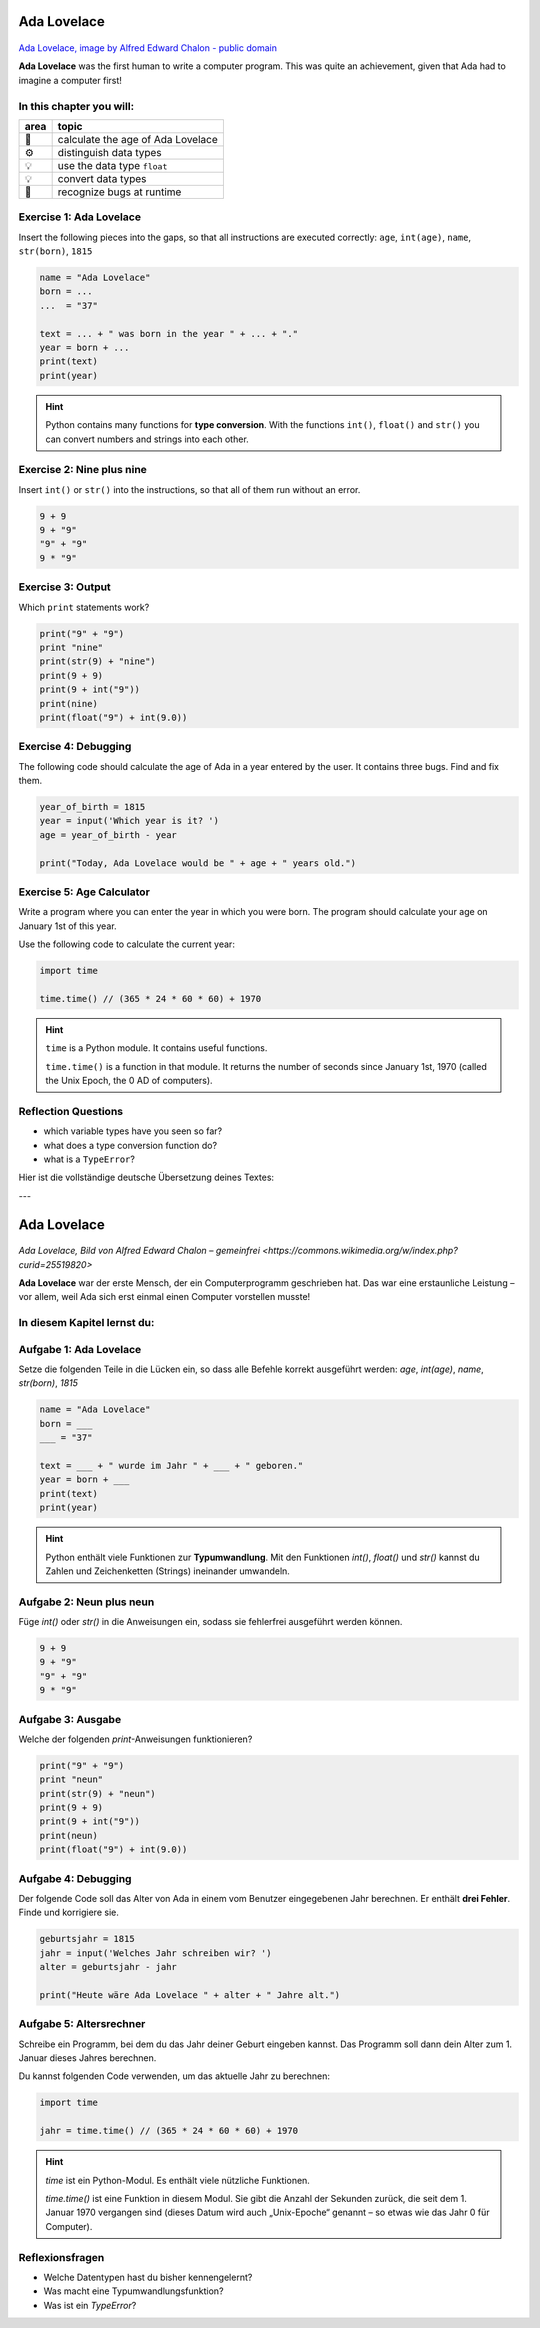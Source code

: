 Ada Lovelace
============

.. figure:: ada.jpg
   :alt: Ada Lovelace

`Ada Lovelace, image by Alfred Edward Chalon - public
domain <https://commons.wikimedia.org/w/index.php?curid=25519820>`__

**Ada Lovelace** was the first human to write a computer program.
This was quite an achievement, given that Ada had to imagine a computer first!


In this chapter you will:
-------------------------

==== =================================
area topic
==== =================================
🚀   calculate the age of Ada Lovelace
⚙    distinguish data types
💡    use the data type ``float``
💡    convert data types
🐞    recognize bugs at runtime
==== =================================


Exercise 1: Ada Lovelace
------------------------

Insert the following pieces into the gaps, so that all instructions are
executed correctly: ``age``, ``int(age)``, ``name``, ``str(born)``,
``1815``

.. code:: python3

   name = "Ada Lovelace"
   born = ...
   ...  = "37"

   text = ... + " was born in the year " + ... + "."
   year = born + ...
   print(text)
   print(year)

.. hint::

   Python contains many functions for **type conversion**.
   With the functions ``int()``, ``float()`` and ``str()`` you can convert
   numbers and strings into each other.


Exercise 2: Nine plus nine
--------------------------

Insert ``int()`` or ``str()`` into the instructions,
so that all of them run without an error.

.. code:: python3

   9 + 9
   9 + "9"
   "9" + "9"
   9 * "9"


Exercise 3: Output
------------------

Which ``print`` statements work?

.. code:: python3

   print("9" + "9")
   print "nine"
   print(str(9) + "nine")
   print(9 + 9)
   print(9 + int("9"))
   print(nine)
   print(float("9") + int(9.0))


Exercise 4: Debugging
---------------------

The following code should calculate the age of Ada in a year entered by
the user. It contains three bugs. Find and fix them.

.. code:: python3

   year_of_birth = 1815
   year = input('Which year is it? ')
   age = year_of_birth - year

   print("Today, Ada Lovelace would be " + age + " years old.")    


Exercise 5: Age Calculator
--------------------------

Write a program where you can enter the year in which you were born.
The program should calculate your age on January 1st of this year.

Use the following code to calculate the current year:

.. code:: python3

   import time

   time.time() // (365 * 24 * 60 * 60) + 1970

.. hint::

   ``time`` is a Python module. It contains useful functions.

   ``time.time()`` is a function in that module.
   It returns the number of seconds since January 1st, 1970
   (called the Unix Epoch, the 0 AD of computers).


Reflection Questions
--------------------

* which variable types have you seen so far?
* what does a type conversion function do?
* what is a ``TypeError``?


Hier ist die vollständige deutsche Übersetzung deines Textes:

---

Ada Lovelace
============

.. figure:: ada.jpg
   :alt: Ada Lovelace

`Ada Lovelace, Bild von Alfred Edward Chalon – gemeinfrei <https://commons.wikimedia.org/w/index.php?curid=25519820>`

**Ada Lovelace** war der erste Mensch, der ein Computerprogramm geschrieben hat.
Das war eine erstaunliche Leistung – vor allem, weil Ada sich erst einmal einen Computer vorstellen musste!

In diesem Kapitel lernst du:
----------------------------

======= ===========================================
Bereich Thema
======= ===========================================
🚀     das Alter von Ada Lovelace berechnen
⚙      Datentypen unterscheiden
💡     den Datentyp `float` verwenden
💡     Datentypen ineinander umwandeln
🐞     Laufzeitfehler erkennen
======= ===========================================


Aufgabe 1: Ada Lovelace
-----------------------

Setze die folgenden Teile in die Lücken ein, so dass alle Befehle korrekt ausgeführt werden:
`age`, `int(age)`, `name`, `str(born)`, `1815`

.. code:: python3

   name = "Ada Lovelace"
   born = ___
   ___ = "37"
   
   text = ___ + " wurde im Jahr " + ___ + " geboren."
   year = born + ___
   print(text)
   print(year)

.. hint::

   Python enthält viele Funktionen zur **Typumwandlung**.
   Mit den Funktionen `int()`, `float()` und `str()` kannst du Zahlen und Zeichenketten (Strings) ineinander umwandeln.

Aufgabe 2: Neun plus neun
-------------------------

Füge `int()` oder `str()` in die Anweisungen ein, sodass sie fehlerfrei ausgeführt werden können.

.. code:: python3

   9 + 9
   9 + "9"
   "9" + "9"
   9 * "9"


Aufgabe 3: Ausgabe
------------------

Welche der folgenden `print`-Anweisungen funktionieren?

.. code:: python3

   print("9" + "9")
   print "neun"
   print(str(9) + "neun")
   print(9 + 9)
   print(9 + int("9"))
   print(neun)
   print(float("9") + int(9.0))

Aufgabe 4: Debugging
--------------------

Der folgende Code soll das Alter von Ada in einem vom Benutzer eingegebenen Jahr berechnen.
Er enthält **drei Fehler**. Finde und korrigiere sie.

.. code:: python3

   geburtsjahr = 1815
   jahr = input('Welches Jahr schreiben wir? ')
   alter = geburtsjahr - jahr
   
   print("Heute wäre Ada Lovelace " + alter + " Jahre alt.")


Aufgabe 5: Altersrechner
------------------------

Schreibe ein Programm, bei dem du das Jahr deiner Geburt eingeben kannst.
Das Programm soll dann dein Alter zum 1. Januar dieses Jahres berechnen.

Du kannst folgenden Code verwenden, um das aktuelle Jahr zu berechnen:

.. code:: python3

   import time
   
   jahr = time.time() // (365 * 24 * 60 * 60) + 1970

.. hint::

   `time` ist ein Python-Modul. Es enthält viele    nützliche Funktionen.
   
   `time.time()` ist eine Funktion in diesem Modul.
   Sie gibt die Anzahl der Sekunden zurück, die seit dem    1. Januar 1970 vergangen sind
   (dieses Datum wird auch „Unix-Epoche“ genannt – so  etwas wie das Jahr 0 für Computer).

Reflexionsfragen
----------------

* Welche Datentypen hast du bisher kennengelernt?
* Was macht eine Typumwandlungsfunktion?
* Was ist ein `TypeError`?
